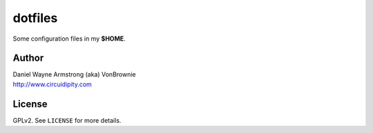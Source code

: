 ========
dotfiles
========

Some configuration files in my **$HOME**.

Author
======

| Daniel Wayne Armstrong (aka) VonBrownie
| http://www.circuidipity.com

License
=======

GPLv2. See ``LICENSE`` for more details.
